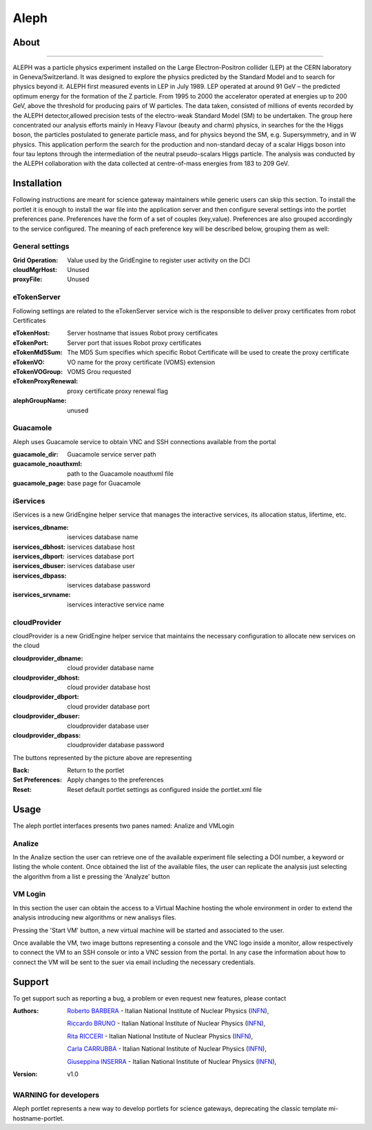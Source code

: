 *********************
Aleph
*********************

============
About
============

.. image:: images/aleph.png
   :align: left
   :target: http://aleph.web.cern.ch/aleph/ 
-------------

ALEPH was a particle physics experiment installed on the Large Electron-Positron collider (LEP) at the CERN laboratory in Geneva/Switzerland. It was designed to explore the physics predicted by the Standard Model and to search for physics beyond it. ALEPH first measured events in LEP in July 1989. LEP operated at around 91 GeV – the predicted optimum energy for the formation of the Z particle. From 1995 to 2000 the accelerator operated at energies up to 200 GeV, above the threshold for producing pairs of W particles. The data taken, consisted of millions of events recorded by the ALEPH detector,allowed precision tests of the electro-weak Standard Model (SM) to be undertaken. The group here concentrated our analysis efforts mainly in Heavy Flavour (beauty and charm) physics, in searches for the the Higgs boson, the particles postulated to generate particle mass, and for physics beyond the SM, e.g. Supersymmetry, and in W physics.
This application perform the search for the production and non-standard decay of a scalar Higgs boson into four tau leptons through the intermediation of the neutral pseudo-scalars Higgs particle. 
The analysis was conducted by the ALEPH collaboration with the data collected at centre-of-mass energies from 183 to 209 GeV.

============
Installation
============
Following instructions are meant for science gateway maintainers while generic users can skip this section.
To install the portlet it is enough to install the war file into the application server and then configure several settings into the portlet preferences pane.
Preferences have the form of a set of couples (key,value). Preferences are also grouped accordingly to the service configured. The meaning of each preference key will be described below, grouping them as well:

.. image:: images/pref_top.png

General settings
****************

:Grid Operation:
 Value used by the GridEngine to register user activity on the DCI
:cloudMgrHost: 
 Unused
:proxyFile:
 Unused

eTokenServer
************
Following settings are related to the eTokenServer service wich is the responsible to deliver proxy certificates from robot Certificates

:eTokenHost:
 Server hostname that issues Robot proxy certificates  
:eTokenPort:
 Server port that issues Robot proxy certificates  
:eTokenMd5Sum:
 The MD5 Sum specifies which specific Robot Certificate will be used to create the proxy certificate  
:eTokenVO:
 VO name for the proxy certificate (VOMS) extension
:eTokenVOGroup:
 VOMS Grou requested
:eTokenProxyRenewal:
 proxy certificate proxy renewal flag
:alephGroupName:  
 unused

Guacamole
*********
Aleph uses Guacamole service to obtain VNC and SSH connections available from the portal

:guacamole_dir:   
 Guacamole service server path
:guacamole_noauthxml: 
 path to the Guacamole noauthxml file
:guacamole_page:
 base page for Guacamole

iServices
*********
iServices is a new GridEngine helper service that manages the interactive services, its allocation status, lifertime, etc.

:iservices_dbname:
 iservices database name
:iservices_dbhost:
 iservices database host
:iservices_dbport:
 iservices database port
:iservices_dbuser:
 iservices database user    
:iservices_dbpass:
 iservices database password
:iservices_srvname:
 iservices interactive service name

cloudProvider
*************
cloudProvider is a new GridEngine helper service that maintains the necessary configuration to allocate new services on the cloud

:cloudprovider_dbname:
 cloud provider database name
:cloudprovider_dbhost:
 cloud provider database host
:cloudprovider_dbport:
 cloud provider database port
:cloudprovider_dbuser:
 cloudprovider database user
:cloudprovider_dbpass:    
 cloudprovider database password

.. image:: images/pref_bottom.png

The buttons represented by the picture above are representing

:Back:
 Return to the portlet
:Set Preferences:
 Apply changes to the preferences
:Reset:
 Reset default portlet settings as configured inside the portlet.xml file

============
Usage
============
The aleph portlet interfaces presents two panes named: Analize and VMLogin

.. image:: images/pane1.png

Analize
*******
In the Analize section the user can retrieve one of the available experiment file selecting a DOI number, a keyword or listing the whole content. Once obtained the list of the available files, the user can replicate the analysis just selecting the algorithm from a list e pressing the 'Analyze' button

.. image:: images/pane1_1.png

VM Login
********
In this section the user can obtain the access to a Virtual Machine hosting the whole environment in order to extend the analysis introducing new algorithms or new analisys files.
 
.. image:: images/pane2.png

Pressing the 'Start VM' button, a new virtual machine will be started and associated to the user.

.. image:: images/pane2_2.png

Once available the VM, two image buttons representing a console and the VNC logo inside a monitor, allow respectively to connect the VM to an SSH console or into a VNC session from the portal. In any case the information about how to connect the VM will be sent to the suer via email including the necessary credentials.

.. image:: images/pane2_2_1.png
.. image:: images/pane2_2_2.png

============
Support
============
To get support such as reporting a bug, a problem or even request new features, please contact

.. _INFN: http://www.ct.infn.it/

:Authors:
 
 `Roberto BARBERA <mailto:roberto.barbera@ct.infn.it>`_ - Italian National Institute of Nuclear Physics (INFN_),
 
 `Riccardo BRUNO <mailto:riccardo.bruno@ct.infn.it>`_ - Italian National Institute of Nuclear Physics (INFN_),

 `Rita RICCERI <mailto:rita.ricceri@ct.infn.it>`_ - Italian National Institute of Nuclear Physics (INFN_),

 `Carla CARRUBBA <mailto:carla.carrubba@ct.infn.it>`_ - Italian National Institute of Nuclear Physics (INFN_),

 `Giuseppina INSERRA <mailto:giuseppina.inserra@ct.infn.it>`_ - Italian National Institute of Nuclear Physics (INFN_),

:Version: v1.0

WARNING for developers
**********************
Aleph portlet represents a new way to develop portlets for science gateways, deprecating the classic template mi-hostname-portlet.









